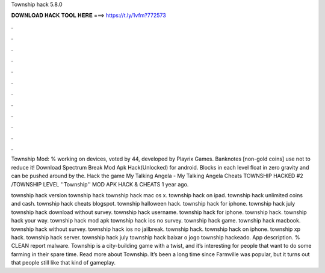 Township hack 5.8.0



𝐃𝐎𝐖𝐍𝐋𝐎𝐀𝐃 𝐇𝐀𝐂𝐊 𝐓𝐎𝐎𝐋 𝐇𝐄𝐑𝐄 ===> https://t.ly/1vfm?772573



.



.



.



.



.



.



.



.



.



.



.



.

Township Mod: % working on devices, voted by 44, developed by Playrix Games. Banknotes [non-gold coins] use not to reduce it! Download Spectrum Break Mod Apk Hack(Unlocked) for android. Blocks in each level float in zero gravity and can be pushed around by the. Hack the game My Talking Angela - My Talking Angela Cheats TOWNSHIP HACKED #2 /TOWNSHIP LEVEL ''Township'' MOD APK HACK & CHEATS 1 year ago.

township hack version township hack township hack mac os x. township hack on ipad. township hack unlimited coins and cash. township hack cheats blogspot. township halloween hack. township hack for iphone. township hack july township hack download without survey. township hack username. township hack for iphone. township hack. township hack your way. township hack mod apk township hack ios no survey. township hack game. township hack macbook. township hack without survey. township hack ios no jailbreak. township hack. township hack on iphone. township xp hack. township hack server. township hack july township hack baixar o jogo township hackeado. App description. % CLEAN report malware. Township is a city-building game with a twist, and it’s interesting for people that want to do some farming in their spare time. Read more about Township. It’s been a long time since Farmville was popular, but it turns out that people still like that kind of gameplay.
